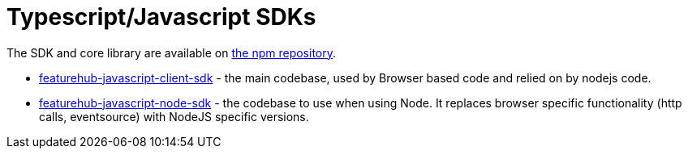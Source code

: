 = Typescript/Javascript SDKs

The SDK and core library are available on https://www.npmjs.com/org/featurehub[the npm repository].

- https://www.npmjs.com/package/featurehub-javascript-client-sdk[featurehub-javascript-client-sdk] - the main codebase, used by Browser based code and relied on by nodejs code.
- https://www.npmjs.com/package/featurehub-javascript-node-sdk[featurehub-javascript-node-sdk] - the codebase to use when using Node. It replaces browser specific functionality (http calls, eventsource) with NodeJS specific versions.


